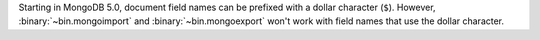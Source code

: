 Starting in MongoDB 5.0, document field names can be prefixed with a
dollar character (``$``). However, :binary:`~bin.mongoimport` and
:binary:`~bin.mongoexport` won't work with field names that use the
dollar character.
